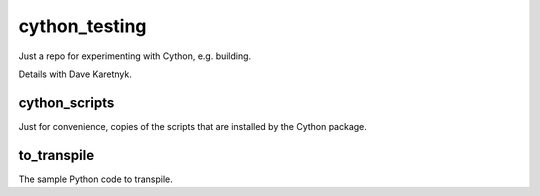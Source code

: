 cython_testing
==============
Just a repo for experimenting with Cython, e.g. building.

Details with Dave Karetnyk.

cython_scripts
--------------
Just for convenience, copies of the scripts that are installed by the Cython
package.

to_transpile
------------
The sample Python code to transpile.
